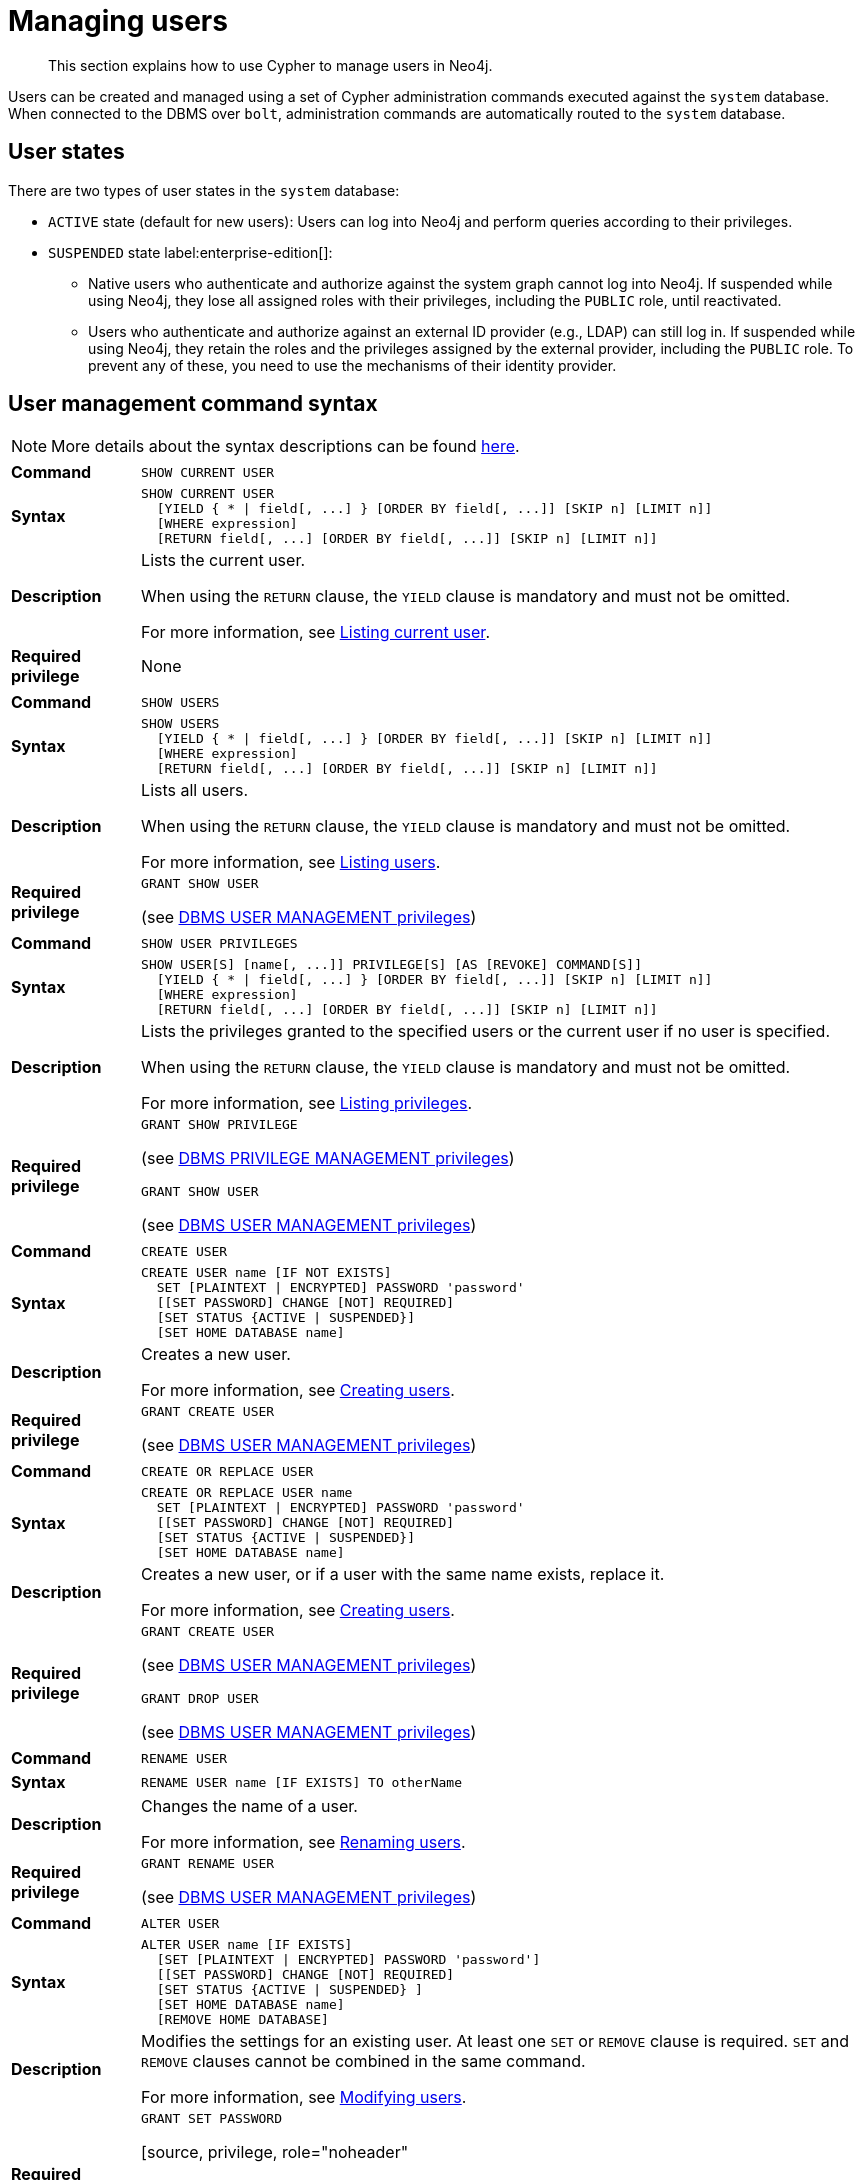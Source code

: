 [[access-control-manage-users]]
= Managing users
:page-aliases: access-control/manage-users.adoc
:description: This section explains how to use Cypher to manage users in Neo4j.


[abstract]
--
This section explains how to use Cypher to manage users in Neo4j.
--

Users can be created and managed using a set of Cypher administration commands executed against the `system` database.
When connected to the DBMS over `bolt`, administration commands are automatically routed to the `system` database.

== User states

There are two types of user states in the `system` database:

* `ACTIVE` state (default for new users):
Users can log into Neo4j and perform queries according to their privileges.

* `SUSPENDED` state label:enterprise-edition[]:
** Native users who authenticate and authorize against the system graph cannot log into Neo4j.
If suspended while using Neo4j, they lose all assigned roles with their privileges, including the `PUBLIC` role, until reactivated.
** Users who authenticate and authorize against an external ID provider (e.g., LDAP) can still log in.
If suspended while using Neo4j, they retain the roles and the privileges assigned by the external provider, including the `PUBLIC` role.
To prevent any of these, you need to use the mechanisms of their identity provider.


[[access-control-user-syntax]]
== User management command syntax

[NOTE]
====
More details about the syntax descriptions can be found xref:administration/index.adoc#administration-syntax[here].
====

[cols="<15s,<85"]
|===

| Command
m| SHOW CURRENT USER

| Syntax
a|
[source, syntax, role="noheader"]
----
SHOW CURRENT USER
  [YIELD { * \| field[, ...] } [ORDER BY field[, ...]] [SKIP n] [LIMIT n]]
  [WHERE expression]
  [RETURN field[, ...] [ORDER BY field[, ...]] [SKIP n] [LIMIT n]]
----

| Description
a|
Lists the current user.

When using the `RETURN` clause, the `YIELD` clause is mandatory and must not be omitted.

For more information, see xref::administration/access-control/manage-users.adoc#access-control-current-users[Listing current user].

| Required privilege
a| None

|===


[cols="<15s,<85"]
|===

| Command
m| SHOW USERS

| Syntax
a|
[source, syntax, role="noheader"]
----
SHOW USERS
  [YIELD { * \| field[, ...] } [ORDER BY field[, ...]] [SKIP n] [LIMIT n]]
  [WHERE expression]
  [RETURN field[, ...] [ORDER BY field[, ...]] [SKIP n] [LIMIT n]]
----

| Description
a|
Lists all users.

When using the `RETURN` clause, the `YIELD` clause is mandatory and must not be omitted.

For more information, see xref::administration/access-control/manage-users.adoc#access-control-list-users[Listing users].

| Required privilege
a|
[source, privilege, role="noheader"]
----
GRANT SHOW USER
----

(see xref::administration/access-control/dbms-administration.adoc#access-control-dbms-administration-user-management[DBMS USER MANAGEMENT privileges])

|===


[cols="<15s,<85"]
|===
| Command
m| SHOW USER PRIVILEGES

| Syntax
a|
[source, syntax, role="noheader"]
----
SHOW USER[S] [name[, ...]] PRIVILEGE[S] [AS [REVOKE] COMMAND[S]]
  [YIELD { * \| field[, ...] } [ORDER BY field[, ...]] [SKIP n] [LIMIT n]]
  [WHERE expression]
  [RETURN field[, ...] [ORDER BY field[, ...]] [SKIP n] [LIMIT n]]
----

| Description
a|
Lists the privileges granted to the specified users or the current user if no user is specified.

When using the `RETURN` clause, the `YIELD` clause is mandatory and must not be omitted.

For more information, see xref::administration/access-control/manage-privileges.adoc#access-control-list-privileges[Listing privileges].

| Required privilege
a|
[source, privilege, role="noheader"]
----
GRANT SHOW PRIVILEGE
----

(see xref::administration/access-control/dbms-administration.adoc#access-control-dbms-administration-privilege-management[DBMS PRIVILEGE MANAGEMENT privileges])

[source, privilege, role="noheader"]
----
GRANT SHOW USER
----

(see xref::administration/access-control/dbms-administration.adoc#access-control-dbms-administration-user-management[DBMS USER MANAGEMENT privileges])
|===

[cols="<15s,<85"]
|===
| Command
m| CREATE USER

| Syntax
a|
[source, syntax, role="noheader"]
----
CREATE USER name [IF NOT EXISTS]
  SET [PLAINTEXT \| ENCRYPTED] PASSWORD 'password'
  [[SET PASSWORD] CHANGE [NOT] REQUIRED]
  [SET STATUS {ACTIVE \| SUSPENDED}]
  [SET HOME DATABASE name]
----

| Description
a|
Creates a new user.

For more information, see xref::administration/access-control/manage-users.adoc#access-control-create-users[Creating users].

| Required privilege
a|
[source, privilege, role="noheader"]
----
GRANT CREATE USER
----

(see xref::administration/access-control/dbms-administration.adoc#access-control-dbms-administration-user-management[DBMS USER MANAGEMENT privileges])

|===

[cols="<15s,<85"]
|===
| Command
m| CREATE OR REPLACE USER

| Syntax
a|
[source, syntax, role="noheader"]
----
CREATE OR REPLACE USER name
  SET [PLAINTEXT \| ENCRYPTED] PASSWORD 'password'
  [[SET PASSWORD] CHANGE [NOT] REQUIRED]
  [SET STATUS {ACTIVE \| SUSPENDED}]
  [SET HOME DATABASE name]
----

| Description
a|
Creates a new user, or if a user with the same name exists, replace it.

For more information, see xref::administration/access-control/manage-users.adoc#access-control-create-users[Creating users].

| Required privilege
a|
[source, privilege, role="noheader"]
----
GRANT CREATE USER
----

(see xref::administration/access-control/dbms-administration.adoc#access-control-dbms-administration-user-management[DBMS USER MANAGEMENT privileges])

[source, privilege, role="noheader"]
----
GRANT DROP USER
----

(see xref::administration/access-control/dbms-administration.adoc#access-control-dbms-administration-user-management[DBMS USER MANAGEMENT privileges])

|===

[cols="<15s,<85"]
|===
| Command
m| RENAME USER

| Syntax
a|
[source, syntax, role="noheader"]
----
RENAME USER name [IF EXISTS] TO otherName
----

| Description
a|
Changes the name of a user.

For more information, see xref::administration/access-control/manage-users.adoc#access-control-rename-users[Renaming users].

| Required privilege
a|
[source, privilege, role="noheader"]
----
GRANT RENAME USER
----

(see xref::administration/access-control/dbms-administration.adoc#access-control-dbms-administration-user-management[DBMS USER MANAGEMENT privileges])

|===

[cols="<15s,<85"]
|===
| Command
m| ALTER USER

| Syntax
a|
[source, syntax, role="noheader"]
----
ALTER USER name [IF EXISTS]
  [SET [PLAINTEXT \| ENCRYPTED] PASSWORD 'password']
  [[SET PASSWORD] CHANGE [NOT] REQUIRED]
  [SET STATUS {ACTIVE \| SUSPENDED} ]
  [SET HOME DATABASE name]
  [REMOVE HOME DATABASE]
----

| Description
a|
Modifies the settings for an existing user.
At least one `SET` or `REMOVE` clause is required.
`SET` and `REMOVE` clauses cannot be combined in the same command.

For more information, see xref::administration/access-control/manage-users.adoc#access-control-alter-users[Modifying users].

| Required privilege
a|
[source, privilege, role="noheader"]
----
GRANT SET PASSWORD
----

[source, privilege, role="noheader"
----
GRANT SET USER STATUS
----

[source, privilege, role="noheader"]
----
GRANT SET USER HOME DATABASE
----

(see xref::administration/access-control/dbms-administration.adoc#access-control-dbms-administration-user-management[DBMS USER MANAGEMENT privileges])

|===


[cols="<15s,<85"]
|===

| Command
m| ALTER CURRENT USER SET PASSWORD

| Syntax
a|
[source, syntax, role="noheader"]
----
ALTER CURRENT USER SET PASSWORD FROM 'oldPassword' TO 'newPassword'
----

| Description
a|
Changes the current user's password.

For more information, see xref::administration/access-control/manage-users.adoc#access-control-alter-password[Changing the current user's password].

| Required privilege
a| None

|===


[cols="<15s,<85"]
|===

| Command
m| DROP USER

| Syntax
a|
[source, syntax, role="noheader"]
----
DROP USER name [IF EXISTS]
----

| Description
a|
Removes an existing user.

For more information, see xref::administration/access-control/manage-users.adoc#access-control-drop-users[Delete users].

| Required privilege
a|
[source, privilege, role="noheader"]
----
GRANT DROP USER
----

(see xref::administration/access-control/dbms-administration.adoc#access-control-dbms-administration-user-management[DBMS USER MANAGEMENT privileges])

|===


[NOTE]
====
The `SHOW USER[S] PRIVILEGES` command is only available in Neo4j Enterprise Edition. label:enterprise-edition[]
====


[[access-control-current-users]]
== Listing current user

The currently logged-in user can be seen using `SHOW CURRENT USER`, which will produce a table with the following columns:

[options="header", width="100%", cols="2a,4,^.^,^.^"]
|===
| Column
| Description
| Community Edition
| Enterprise Edition

| user
| User name
| {check-mark}
| {check-mark}

| roles
| Roles granted to the user.
| {cross-mark}
| {check-mark}

| passwordChangeRequired
| If `true`, the user must change their password at the next login.
| {check-mark}
| {check-mark}

| suspended
| If `true`, the user is currently suspended (cannot log in).
| {cross-mark}
| {check-mark}

| home
| The home database configured by the user, or `null` if no home database has been configured.
If this database is unavailable and the user does not specify a database to use, they will not be able to log in.
| {cross-mark}
| {check-mark}
|===

[source, cypher, role=noplay]
----
SHOW CURRENT USER
----

.Result
[options="header,footer", width="100%", cols="2m,2m,3m,2m,2m"]
|===
|user
|roles
|passwordChangeRequired
|suspended
|home

|"jake"
|["PUBLIC"]
|false
|false
|<null>

5+a|Rows: 1
|===

[NOTE]
====
This command is only supported for a logged-in user and will return an empty result if authorization has been disabled.
====


[[access-control-list-users]]
== Listing users

Available users can be seen using `SHOW USERS`, which will produce a table of users with the following columns:

[options="header", width="100%", cols="2a,4,^.^,^.^"]
|===
| Column
| Description
| Community Edition
| Enterprise Edition

| user
| User name
| {check-mark}
| {check-mark}

| roles
| Roles granted to the user.
| {cross-mark}
| {check-mark}

| passwordChangeRequired
| If `true`, the user must change their password at the next login.
| {check-mark}
| {check-mark}

| suspended
| If `true`, the user is currently suspended (cannot log in).
| {cross-mark}
| {check-mark}

| home
| The home database configured by the user, or `null` if no home database has been configured.
A home database will be resolved if it is either pointing to a database or a database alias.
If this database is unavailable and the user does not specify a database to use, they will not be able to log in.
| {cross-mark}
| {check-mark}
|===

[source, cypher, role=noplay]
----
SHOW USERS
----

.Result
[options="header,footer", width="100%", cols="2m,3m,3m,2m,2m"]
|===
|user
|roles
|passwordChangeRequired
|suspended
|home

|"neo4j"
|["admin","PUBLIC"]
|true
|false
|<null>

5+a|Rows: 1
|===

When first starting a Neo4j DBMS, there is always a single default user `neo4j` with administrative privileges.
It is possible to set the initial password using link:{neo4j-docs-base-uri}/operations-manual/{page-version}/configuration/set-initial-password[`neo4j-admin dbms set-initial-password <password>`], otherwise it is necessary to change the password after the first login.

.Show user
======
This example shows how to:

* Reorder the columns using a `YIELD` clause.
* Filter the results using a `WHERE` clause.

[source, cypher, role=noplay]
----
SHOW USERS YIELD user, suspended, passwordChangeRequired, roles, home
WHERE user = 'jake'
----
======

.Show user
======
It is possible to add a `RETURN` clause to further manipulate the results after filtering.
In this example, the `RETURN` clause is used to filter out the `roles` column and rename the `user` column to `adminUser`.

[source,cypher,role=noplay]
----
SHOW USERS YIELD roles, user
WHERE 'admin' IN roles
RETURN user AS adminUser
----
======

[NOTE]
====
The `SHOW USER name PRIVILEGES` command is described in xref::administration/access-control/manage-privileges.adoc#access-control-list-privileges[Listing privileges].
====


[[access-control-create-users]]
== Creating users

Users can be created using `CREATE USER`.

[source, syntax, role="noheader"]
----
CREATE USER name [IF NOT EXISTS]
  SET [PLAINTEXT | ENCRYPTED] PASSWORD 'password'
  [[SET PASSWORD] CHANGE [NOT] REQUIRED]
  [SET STATUS {ACTIVE | SUSPENDED}]
  [SET HOME DATABASE name]
----

Users can be created or replaced using `CREATE OR REPLACE USER`.

[source, syntax, role="noheader"]
----
CREATE OR REPLACE USER name
  SET [PLAINTEXT | ENCRYPTED] PASSWORD 'password'
  [[SET PASSWORD] CHANGE [NOT] REQUIRED]
  [SET STATUS {ACTIVE | SUSPENDED}]
  [SET HOME DATABASE name]
----

* For `SET PASSWORD`:
** The `password` can either be a string value or a string parameter.
** All passwords are encrypted (hashed) when stored in the Neo4j `system` database.
`PLAINTEXT` and `ENCRYPTED` just refer to the format of the password in the Cypher command, i.e. whether Neo4j needs to hash it or it has already been hashed.
Consequently, it is never possible to get the plaintext of a password back out of the database.
A password can be set in either fashion at any time.
** The optional `PLAINTEXT` in `SET PLAINTEXT PASSWORD` has the same behavior as `SET PASSWORD`.
** The optional `ENCRYPTED` is used to recreate an existing user when the plaintext password is unknown, but the encrypted password is available in the _data/scripts/databasename/restore_metadata.cypher_ file of a database backup.
See link:{neo4j-docs-base-uri}/operations-manual/{page-version}/backup-restore/restore-backup#restore-backup-example[Operations Manual -> Restore a database backup -> Example]. +
With `ENCRYPTED`, the password string is expected to be in the format of `<encryption-version>`, `<hash>` or `<salt>`, where, for example:
*** `0` is the first version and refers to the `SHA-256` cryptographic hash function with iterations `1`.
*** `1` is the second version and refers to the `SHA-256` cryptographic hash function with iterations `1024`.
* If the optional `SET PASSWORD CHANGE [NOT] REQUIRED` is omitted, the default is `CHANGE REQUIRED`.
The `SET PASSWORD` part is only optional if it directly follows the `SET PASSWORD` clause.
* The default for `SET STATUS` is `ACTIVE`.
* `SET HOME DATABASE` can be used to configure a home database for a user.
A home database will be resolved if it is either pointing to a database or a database alias.
If no home database is set, the DBMS default database is used as the home database for the user.
* The `SET PASSWORD CHANGE [NOT] REQUIRED`, `SET STATUS`, and `SET HOME DATABASE` clauses can be applied in any order.

[NOTE]
====
User names are case sensitive.
The created user will appear on the list provided by `SHOW USERS`.

* In Neo4j Community Edition there are no roles, but all users have implied administrator privileges.
* In Neo4j Enterprise Edition all users are automatically assigned the xref::administration/access-control/built-in-roles.adoc#access-control-built-in-roles-public[`PUBLIC` role], giving them a base set of privileges.
====


.Create user
======
For example, you can create the user `jake` in a suspended state, with the home database `anotherDb`, and the requirement to change the password by using the command:

[source,cypher,role=noplay]
----
CREATE USER jake
SET PASSWORD 'abc' CHANGE REQUIRED
SET STATUS SUSPENDED
SET HOME DATABASE anotherDb
----

======


.Create user
======
Or you can recreate the user `jake` in an active state, with an encrypted password (taken from the _data/scripts/databasename/restore_metadata.cypher_ of a database backup), and the requirement to not change the password by running:

[source,cypher,role=noplay]
----
CREATE USER jake
SET ENCRYPTED PASSWORD '1,6d57a5e0b3317055454e455f96c98c750c77fb371f3f0634a1b8ff2a55c5b825,190ae47c661e0668a0c8be8a21ff78a4a34cdf918cae3c407e907b73932bd16c' CHANGE NOT REQUIRED
SET STATUS ACTIVE
----

======

[NOTE]
====
The `SET STATUS {ACTIVE | SUSPENDED}` and `SET HOME DATABASE` parts of the commands are only available in Neo4j Enterprise Edition. label:enterprise-edition[]
====

The `CREATE USER` command is optionally idempotent, with the default behavior to throw an exception if the user already exists.
Appending `IF NOT EXISTS` to the `CREATE USER` command will ensure that no exception is thrown and nothing happens should the user already exist.


.Create user if not exists
======
[source,cypher,role=noplay]
----
CREATE USER jake IF NOT EXISTS
SET PLAINTEXT PASSWORD 'xyz'
----

======

The `CREATE OR REPLACE USER` command will result in any existing user being deleted and a new one created.


.Create or replace user
======
[source,cypher,role=noplay]
----
CREATE OR REPLACE USER jake
SET PLAINTEXT PASSWORD 'xyz'
----

This is equivalent to running `DROP USER jake IF EXISTS` followed by `CREATE USER jake SET PASSWORD 'xyz'`.

======

[NOTE]
====
The `CREATE OR REPLACE USER` command does not allow the use of `IF NOT EXISTS`.
====


[[access-control-rename-users]]
== Renaming users

Users can be renamed with the `RENAME USER` command.

[source, cypher, role=noplay]
----
RENAME USER jake TO bob
----

[source, cypher, role=noplay]
----
SHOW USERS
----

.Result
[options="header,footer", width="100%", cols="2m,3m,3m,2m,2m"]
|===
|user |roles |passwordChangeRequired |suspended |home

|"bob"
|["PUBLIC"]
|true
|false
|<null>

|"neo4j"
|["admin","PUBLIC"]
|true
|false
|<null>

5+a|Rows: 2

|===

[NOTE]
====
The `RENAME USER` command is only available when using native authentication and authorization.
====


[[access-control-alter-users]]
== Modifying users

Users can be modified with `ALTER USER`.

[source, syntax, role="noheader"]
----
ALTER USER name [IF EXISTS]
  [SET [PLAINTEXT | ENCRYPTED] PASSWORD 'password']
  [[SET PASSWORD] CHANGE [NOT] REQUIRED]
  [SET STATUS {ACTIVE | SUSPENDED}]
  [SET HOME DATABASE name]
  [REMOVE HOME DATABASE name]
----

* At least one `SET` or `REMOVE` clause is required for the command.
* `SET` and `REMOVE` clauses cannot be combined in the same command.
* The `SET PASSWORD CHANGE [NOT] REQUIRED`, `SET STATUS`, and `SET HOME DATABASE` clauses can be applied in any order.
The `SET PASSWORD` clause must come first, if used.
* For `SET PASSWORD`:
** The `password` can either be a string value or a string parameter.
** All passwords are encrypted (hashed) when stored in the Neo4j `system` database.
`PLAINTEXT` and `ENCRYPTED` just refer to the format of the password in the Cypher command, i.e. whether Neo4j needs to hash it or it has already been hashed.
Consequently, it is never possible to get the plaintext of a password back out of the database.
A password can be set in either fashion at any time.
** The optional `PLAINTEXT` in `SET PLAINTEXT PASSWORD` has the same behavior as `SET PASSWORD`.
** The optional `ENCRYPTED` is used to update an existing user's password when the plaintext password is unknown, but the encrypted password is available in the _data/scripts/databasename/restore_metadata.cypher_ file of a database backup.
See link:{neo4j-docs-base-uri}/operations-manual/{page-version}/backup-restore/restore-backup#restore-backup-example[Operations Manual -> Restore a database backup -> Example]. +
With `ENCRYPTED`, the password string is expected to be in the format of `<encryption-version>`,`<hash>` or `<salt>`, where, for example:
*** `0` is the first version and refers to the `SHA-256` cryptographic hash function with iterations `1`.
*** `1` is the second version and refers to the `SHA-256` cryptographic hash function with iterations `1024`.
* If the optional `SET PASSWORD CHANGE [NOT] REQUIRED` is omitted, the default is `CHANGE REQUIRED`.
The `SET PASSWORD` part is only optional if it directly follows the `SET PASSWORD` clause.
* For `SET PASSWORD CHANGE [NOT] REQUIRED`, the `SET PASSWORD` is only optional if it directly follows the `SET PASSWORD` clause.
* `SET HOME DATABASE` can be used to configure a home database for a user.
A home database will be resolved if it is either pointing to a database or a database alias.
If no home database is set, the DBMS default database is used as the home database for the user.
* `REMOVE HOME DATABASE` is used to unset the home database for a user.
This results in the DBMS default database being used as the home database for the user.

For example, you can modify the user `bob` with a new password and active status, and remove the requirement to change his password:

[source, cypher, role=noplay]
----
ALTER USER bob
SET PASSWORD 'abc123' CHANGE NOT REQUIRED
SET STATUS ACTIVE
----

Or you may decide to assign the user `bob` a different home database:

[source, cypher, role=noplay]
----
ALTER USER bob
SET HOME DATABASE anotherDbOrAlias
----

Or remove the home database from the user `bob`:

[source, cypher, role=noplay]
----
ALTER USER bob
REMOVE HOME DATABASE
----

[NOTE]
====
When altering a user, it is only necessary to specify the changes required.
For example, leaving out the `CHANGE [NOT] REQUIRED` part of the query will leave that unchanged.
====

[NOTE]
====
The `SET STATUS {ACTIVE | SUSPENDED}`, `SET HOME DATABASE`, and `REMOVE HOME DATABASE` parts of the command are only available in Neo4j Enterprise Edition. label:enterprise-edition[]
====

The changes to the user will appear on the list provided by `SHOW USERS`:

[source, cypher, role=noplay]
----
SHOW USERS
----

.Result
[options="header,footer", width="100%", cols="2m,3m,3m,2m,2m"]
|===
|user |roles |passwordChangeRequired |suspended |home

|"bob"
|["PUBLIC"]
|false
|false
|<null>

|"neo4j"
|["admin","PUBLIC"]
|true
|false
|<null>

5+a|Rows: 2

|===

The default behavior of this command is to throw an exception if the user does not exist.
Adding an optional parameter `IF EXISTS` to the command makes it idempotent and ensures that no exception is thrown.
Nothing happens should the user not exist.

[source, cypher, role=noplay]
----
ALTER USER nonExistingUser IF EXISTS SET PASSWORD 'abc123'
----


[[access-control-alter-password]]
== Changing the current user's password

Users can change their password using `ALTER CURRENT USER SET PASSWORD`.
The old password is required in addition to the new one, and either or both can be a string value or a string parameter.
When a user executes this command it will change their password as well as set the `CHANGE NOT REQUIRED` flag.

[source, cypher, role=noplay]
----
ALTER CURRENT USER
SET PASSWORD FROM 'abc123' TO '123xyz'
----

[NOTE]
====
This command works only for a logged-in user and cannot be run with auth disabled.
====


[[access-control-drop-users]]
== Delete users

Users can be deleted with `DROP USER`.

[source, cypher, role=noplay]
----
DROP USER bob
----

Deleting a user will not automatically terminate associated connections, sessions, transactions, or queries.

However, when a user has been deleted, it will no longer appear on the list provided by `SHOW USERS`:

[source, cypher, role=noplay]
----
SHOW USERS
----

.Result
[options="header,footer", width="100%", cols="2m,3m,3m,2m,2m"]
|===
|user |roles |passwordChangeRequired |suspended |home

|"neo4j"
|["admin","PUBLIC"]
|true
|false
|<null>

5+a|Rows: 1

|===
